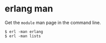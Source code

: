 * erlang man
:PROPERTIES:
:CUSTOM_ID: erlang-man
:END:
Get the =module= man page in the command line.

#+begin_example
$ erl -man erlang
$ erl -man lists
#+end_example
